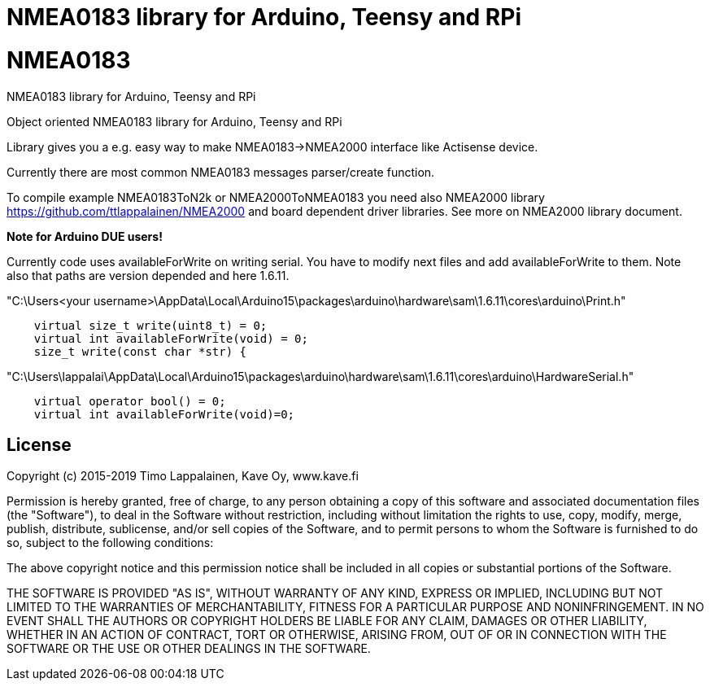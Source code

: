 = NMEA0183 library for Arduino, Teensy and RPi =

# NMEA0183
NMEA0183 library for Arduino, Teensy and RPi

Object oriented NMEA0183 library for Arduino, Teensy and RPi

Library gives you a e.g. easy way to make NMEA0183->NMEA2000 interface like Actisense device.

Currently there are most common NMEA0183 messages parser/create function.

To compile example NMEA0183ToN2k or NMEA2000ToNMEA0183 you need also 
NMEA2000 library https://github.com/ttlappalainen/NMEA2000 and board dependent
driver libraries. See more on NMEA2000 library document.

*Note for Arduino DUE users!*

Currently code uses availableForWrite on writing serial. You have to modify next files and add availableForWrite to them. 
Note also that paths are version depended and here 1.6.11.

"C:\Users<your username>\AppData\Local\Arduino15\packages\arduino\hardware\sam\1.6.11\cores\arduino\Print.h"
----
    virtual size_t write(uint8_t) = 0;
    virtual int availableForWrite(void) = 0;
    size_t write(const char *str) {
----
"C:\Users\lappalai\AppData\Local\Arduino15\packages\arduino\hardware\sam\1.6.11\cores\arduino\HardwareSerial.h"
----
    virtual operator bool() = 0;
    virtual int availableForWrite(void)=0;
----


== License ==

Copyright (c) 2015-2019 Timo Lappalainen, Kave Oy, www.kave.fi

Permission is hereby granted, free of charge, to any person obtaining a copy of
this software and associated documentation files (the "Software"), to deal in
the Software without restriction, including without limitation the rights to use,
copy, modify, merge, publish, distribute, sublicense, and/or sell copies of the
Software, and to permit persons to whom the Software is furnished to do so,
subject to the following conditions:

The above copyright notice and this permission notice shall be included in all
copies or substantial portions of the Software.

THE SOFTWARE IS PROVIDED "AS IS", WITHOUT WARRANTY OF ANY KIND, EXPRESS OR IMPLIED,
INCLUDING BUT NOT LIMITED TO THE WARRANTIES OF MERCHANTABILITY, FITNESS FOR A
PARTICULAR PURPOSE AND NONINFRINGEMENT. IN NO EVENT SHALL THE AUTHORS OR COPYRIGHT
HOLDERS BE LIABLE FOR ANY CLAIM, DAMAGES OR OTHER LIABILITY, WHETHER IN AN ACTION OF
CONTRACT, TORT OR OTHERWISE, ARISING FROM, OUT OF OR IN CONNECTION WITH THE SOFTWARE
OR THE USE OR OTHER DEALINGS IN THE SOFTWARE.
